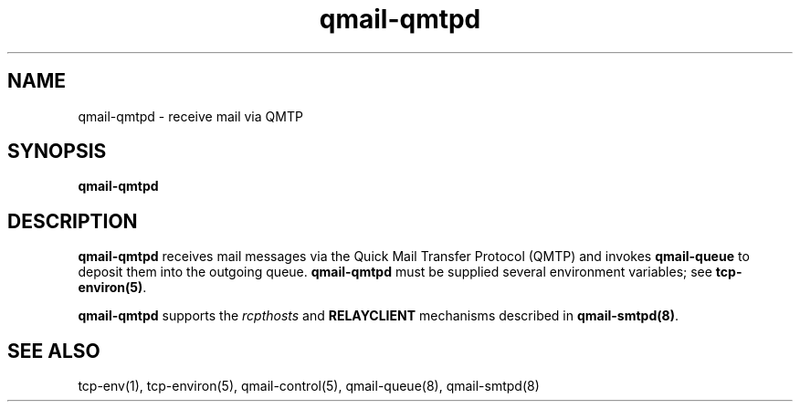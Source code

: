 .TH qmail-qmtpd 8
.SH NAME
qmail-qmtpd \- receive mail via QMTP
.SH SYNOPSIS
.B qmail-qmtpd
.SH DESCRIPTION
.B qmail-qmtpd
receives mail messages via the Quick Mail Transfer Protocol (QMTP)
and invokes
.B qmail-queue
to deposit them into the outgoing queue.
.B qmail-qmtpd
must be supplied several environment variables;
see
.BR tcp-environ(5) .

.B qmail-qmtpd
supports the
.I rcpthosts
and
.B RELAYCLIENT
mechanisms described in
.BR qmail-smtpd(8) .
.SH "SEE ALSO"
tcp-env(1),
tcp-environ(5),
qmail-control(5),
qmail-queue(8),
qmail-smtpd(8)

